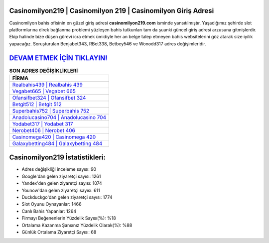 ﻿Casinomilyon219 | Casinomilyon 219 | Casinomilyon Giriş Adresi
===================================

.. image:: images/casinomilyon-giris.jpg
   :width: 600
   
Casinomilyon bahis ofisinin en güzel giriş adresi **casinomilyon219.com** isminde yansıtılmıştır. Yaşadığımız şehirde slot platformlarına direk bağlanma problemi yüzleşen bahis tutkunları tam da şuanki güncel giriş adresi arzusuna gitmişlerdir. Ekip halinde bize düşen görevi icra etmek ümidiyle her an belge talep etmeyen bahis websitelerini göz atarak size iyilik yapacağız. Soruşturulan Benjabet343, RBet338, Betbey546 ve Wonodd317 adres değişimleridir.

`DEVAM ETMEK İÇİN TIKLAYIN! <https://urlday.cc/git>`_
==============

.. list-table:: **SON ADRES DEĞİŞİKLİKLERİ**
   :widths: 100
   :header-rows: 1

   * - FİRMA
   * - `Realbahis439 | Realbahis 439 <realbahis439-realbahis-439-realbahis-giris-adresi.html>`_
   * - `Vegabet665 | Vegabet 665 <vegabet665-vegabet-665-vegabet-giris-adresi.html>`_
   * - `Ofansifbet324 | Ofansifbet 324 <ofansifbet324-ofansifbet-324-ofansifbet-giris-adresi.html>`_	 
   * - `Betgit512 | Betgit 512 <betgit512-betgit-512-betgit-giris-adresi.html>`_	 
   * - `Superbahis752 | Superbahis 752 <superbahis752-superbahis-752-superbahis-giris-adresi.html>`_ 
   * - `Anadolucasino704 | Anadolucasino 704 <anadolucasino704-anadolucasino-704-anadolucasino-giris-adresi.html>`_
   * - `Yodabet317 | Yodabet 317 <yodabet317-yodabet-317-yodabet-giris-adresi.html>`_	 
   * - `Nerobet406 | Nerobet 406 <nerobet406-nerobet-406-nerobet-giris-adresi.html>`_
   * - `Casinomega420 | Casinomega 420 <casinomega420-casinomega-420-casinomega-giris-adresi.html>`_
   * - `Galaxybetting484 | Galaxybetting 484 <galaxybetting484-galaxybetting-484-galaxybetting-giris-adresi.html>`_
	 
Casinomilyon219 İstatistikleri:
===================================	 
* Adres değişikliği inceleme sayısı: 90
* Google'dan gelen ziyaretçi sayısı: 1261
* Yandex'den gelen ziyaretçi sayısı: 1074
* Younow'dan gelen ziyaretçi sayısı: 611
* Duckduckgo'dan gelen ziyaretçi sayısı: 1774
* Slot Oyunu Oynayanlar: 1466
* Canlı Bahis Yapanlar: 1264
* Firmayı Beğenenlerin Yüzdelik Sayısı(%): %18
* Ortalama Kazanma Şansınız Yüzdelik Olarak(%): %88
* Günlük Ortalama Ziyaretçi Sayısı: 68
